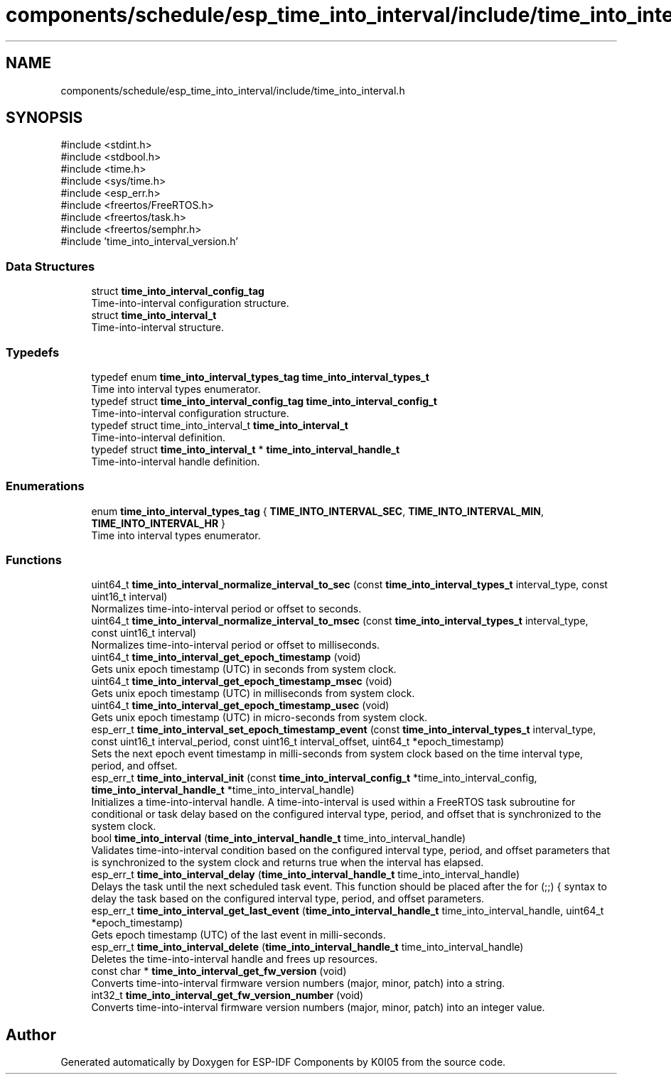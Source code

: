 .TH "components/schedule/esp_time_into_interval/include/time_into_interval.h" 3 "ESP-IDF Components by K0I05" \" -*- nroff -*-
.ad l
.nh
.SH NAME
components/schedule/esp_time_into_interval/include/time_into_interval.h
.SH SYNOPSIS
.br
.PP
\fR#include <stdint\&.h>\fP
.br
\fR#include <stdbool\&.h>\fP
.br
\fR#include <time\&.h>\fP
.br
\fR#include <sys/time\&.h>\fP
.br
\fR#include <esp_err\&.h>\fP
.br
\fR#include <freertos/FreeRTOS\&.h>\fP
.br
\fR#include <freertos/task\&.h>\fP
.br
\fR#include <freertos/semphr\&.h>\fP
.br
\fR#include 'time_into_interval_version\&.h'\fP
.br

.SS "Data Structures"

.in +1c
.ti -1c
.RI "struct \fBtime_into_interval_config_tag\fP"
.br
.RI "Time-into-interval configuration structure\&. "
.ti -1c
.RI "struct \fBtime_into_interval_t\fP"
.br
.RI "Time-into-interval structure\&. "
.in -1c
.SS "Typedefs"

.in +1c
.ti -1c
.RI "typedef enum \fBtime_into_interval_types_tag\fP \fBtime_into_interval_types_t\fP"
.br
.RI "Time into interval types enumerator\&. "
.ti -1c
.RI "typedef struct \fBtime_into_interval_config_tag\fP \fBtime_into_interval_config_t\fP"
.br
.RI "Time-into-interval configuration structure\&. "
.ti -1c
.RI "typedef struct time_into_interval_t \fBtime_into_interval_t\fP"
.br
.RI "Time-into-interval definition\&. "
.ti -1c
.RI "typedef struct \fBtime_into_interval_t\fP * \fBtime_into_interval_handle_t\fP"
.br
.RI "Time-into-interval handle definition\&. "
.in -1c
.SS "Enumerations"

.in +1c
.ti -1c
.RI "enum \fBtime_into_interval_types_tag\fP { \fBTIME_INTO_INTERVAL_SEC\fP, \fBTIME_INTO_INTERVAL_MIN\fP, \fBTIME_INTO_INTERVAL_HR\fP }"
.br
.RI "Time into interval types enumerator\&. "
.in -1c
.SS "Functions"

.in +1c
.ti -1c
.RI "uint64_t \fBtime_into_interval_normalize_interval_to_sec\fP (const \fBtime_into_interval_types_t\fP interval_type, const uint16_t interval)"
.br
.RI "Normalizes time-into-interval period or offset to seconds\&. "
.ti -1c
.RI "uint64_t \fBtime_into_interval_normalize_interval_to_msec\fP (const \fBtime_into_interval_types_t\fP interval_type, const uint16_t interval)"
.br
.RI "Normalizes time-into-interval period or offset to milliseconds\&. "
.ti -1c
.RI "uint64_t \fBtime_into_interval_get_epoch_timestamp\fP (void)"
.br
.RI "Gets unix epoch timestamp (UTC) in seconds from system clock\&. "
.ti -1c
.RI "uint64_t \fBtime_into_interval_get_epoch_timestamp_msec\fP (void)"
.br
.RI "Gets unix epoch timestamp (UTC) in milliseconds from system clock\&. "
.ti -1c
.RI "uint64_t \fBtime_into_interval_get_epoch_timestamp_usec\fP (void)"
.br
.RI "Gets unix epoch timestamp (UTC) in micro-seconds from system clock\&. "
.ti -1c
.RI "esp_err_t \fBtime_into_interval_set_epoch_timestamp_event\fP (const \fBtime_into_interval_types_t\fP interval_type, const uint16_t interval_period, const uint16_t interval_offset, uint64_t *epoch_timestamp)"
.br
.RI "Sets the next epoch event timestamp in milli-seconds from system clock based on the time interval type, period, and offset\&. "
.ti -1c
.RI "esp_err_t \fBtime_into_interval_init\fP (const \fBtime_into_interval_config_t\fP *time_into_interval_config, \fBtime_into_interval_handle_t\fP *time_into_interval_handle)"
.br
.RI "Initializes a time-into-interval handle\&. A time-into-interval is used within a FreeRTOS task subroutine for conditional or task delay based on the configured interval type, period, and offset that is synchronized to the system clock\&. "
.ti -1c
.RI "bool \fBtime_into_interval\fP (\fBtime_into_interval_handle_t\fP time_into_interval_handle)"
.br
.RI "Validates time-into-interval condition based on the configured interval type, period, and offset parameters that is synchronized to the system clock and returns true when the interval has elapsed\&. "
.ti -1c
.RI "esp_err_t \fBtime_into_interval_delay\fP (\fBtime_into_interval_handle_t\fP time_into_interval_handle)"
.br
.RI "Delays the task until the next scheduled task event\&. This function should be placed after the \fRfor (;;) {\fP syntax to delay the task based on the configured interval type, period, and offset parameters\&. "
.ti -1c
.RI "esp_err_t \fBtime_into_interval_get_last_event\fP (\fBtime_into_interval_handle_t\fP time_into_interval_handle, uint64_t *epoch_timestamp)"
.br
.RI "Gets epoch timestamp (UTC) of the last event in milli-seconds\&. "
.ti -1c
.RI "esp_err_t \fBtime_into_interval_delete\fP (\fBtime_into_interval_handle_t\fP time_into_interval_handle)"
.br
.RI "Deletes the time-into-interval handle and frees up resources\&. "
.ti -1c
.RI "const char * \fBtime_into_interval_get_fw_version\fP (void)"
.br
.RI "Converts time-into-interval firmware version numbers (major, minor, patch) into a string\&. "
.ti -1c
.RI "int32_t \fBtime_into_interval_get_fw_version_number\fP (void)"
.br
.RI "Converts time-into-interval firmware version numbers (major, minor, patch) into an integer value\&. "
.in -1c
.SH "Author"
.PP 
Generated automatically by Doxygen for ESP-IDF Components by K0I05 from the source code\&.
